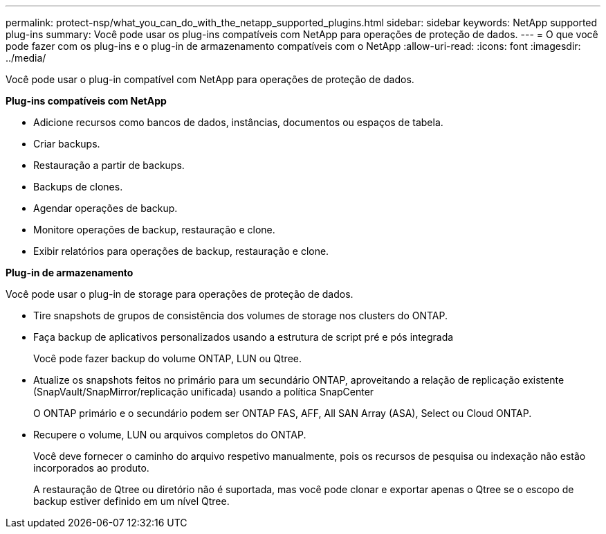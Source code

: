 ---
permalink: protect-nsp/what_you_can_do_with_the_netapp_supported_plugins.html 
sidebar: sidebar 
keywords: NetApp supported plug-ins 
summary: Você pode usar os plug-ins compatíveis com NetApp para operações de proteção de dados. 
---
= O que você pode fazer com os plug-ins e o plug-in de armazenamento compatíveis com o NetApp
:allow-uri-read: 
:icons: font
:imagesdir: ../media/


[role="lead"]
Você pode usar o plug-in compatível com NetApp para operações de proteção de dados.

*Plug-ins compatíveis com NetApp*

* Adicione recursos como bancos de dados, instâncias, documentos ou espaços de tabela.
* Criar backups.
* Restauração a partir de backups.
* Backups de clones.
* Agendar operações de backup.
* Monitore operações de backup, restauração e clone.
* Exibir relatórios para operações de backup, restauração e clone.


*Plug-in de armazenamento*

Você pode usar o plug-in de storage para operações de proteção de dados.

* Tire snapshots de grupos de consistência dos volumes de storage nos clusters do ONTAP.
* Faça backup de aplicativos personalizados usando a estrutura de script pré e pós integrada
+
Você pode fazer backup do volume ONTAP, LUN ou Qtree.

* Atualize os snapshots feitos no primário para um secundário ONTAP, aproveitando a relação de replicação existente (SnapVault/SnapMirror/replicação unificada) usando a política SnapCenter
+
O ONTAP primário e o secundário podem ser ONTAP FAS, AFF, All SAN Array (ASA), Select ou Cloud ONTAP.

* Recupere o volume, LUN ou arquivos completos do ONTAP.
+
Você deve fornecer o caminho do arquivo respetivo manualmente, pois os recursos de pesquisa ou indexação não estão incorporados ao produto.

+
A restauração de Qtree ou diretório não é suportada, mas você pode clonar e exportar apenas o Qtree se o escopo de backup estiver definido em um nível Qtree.


